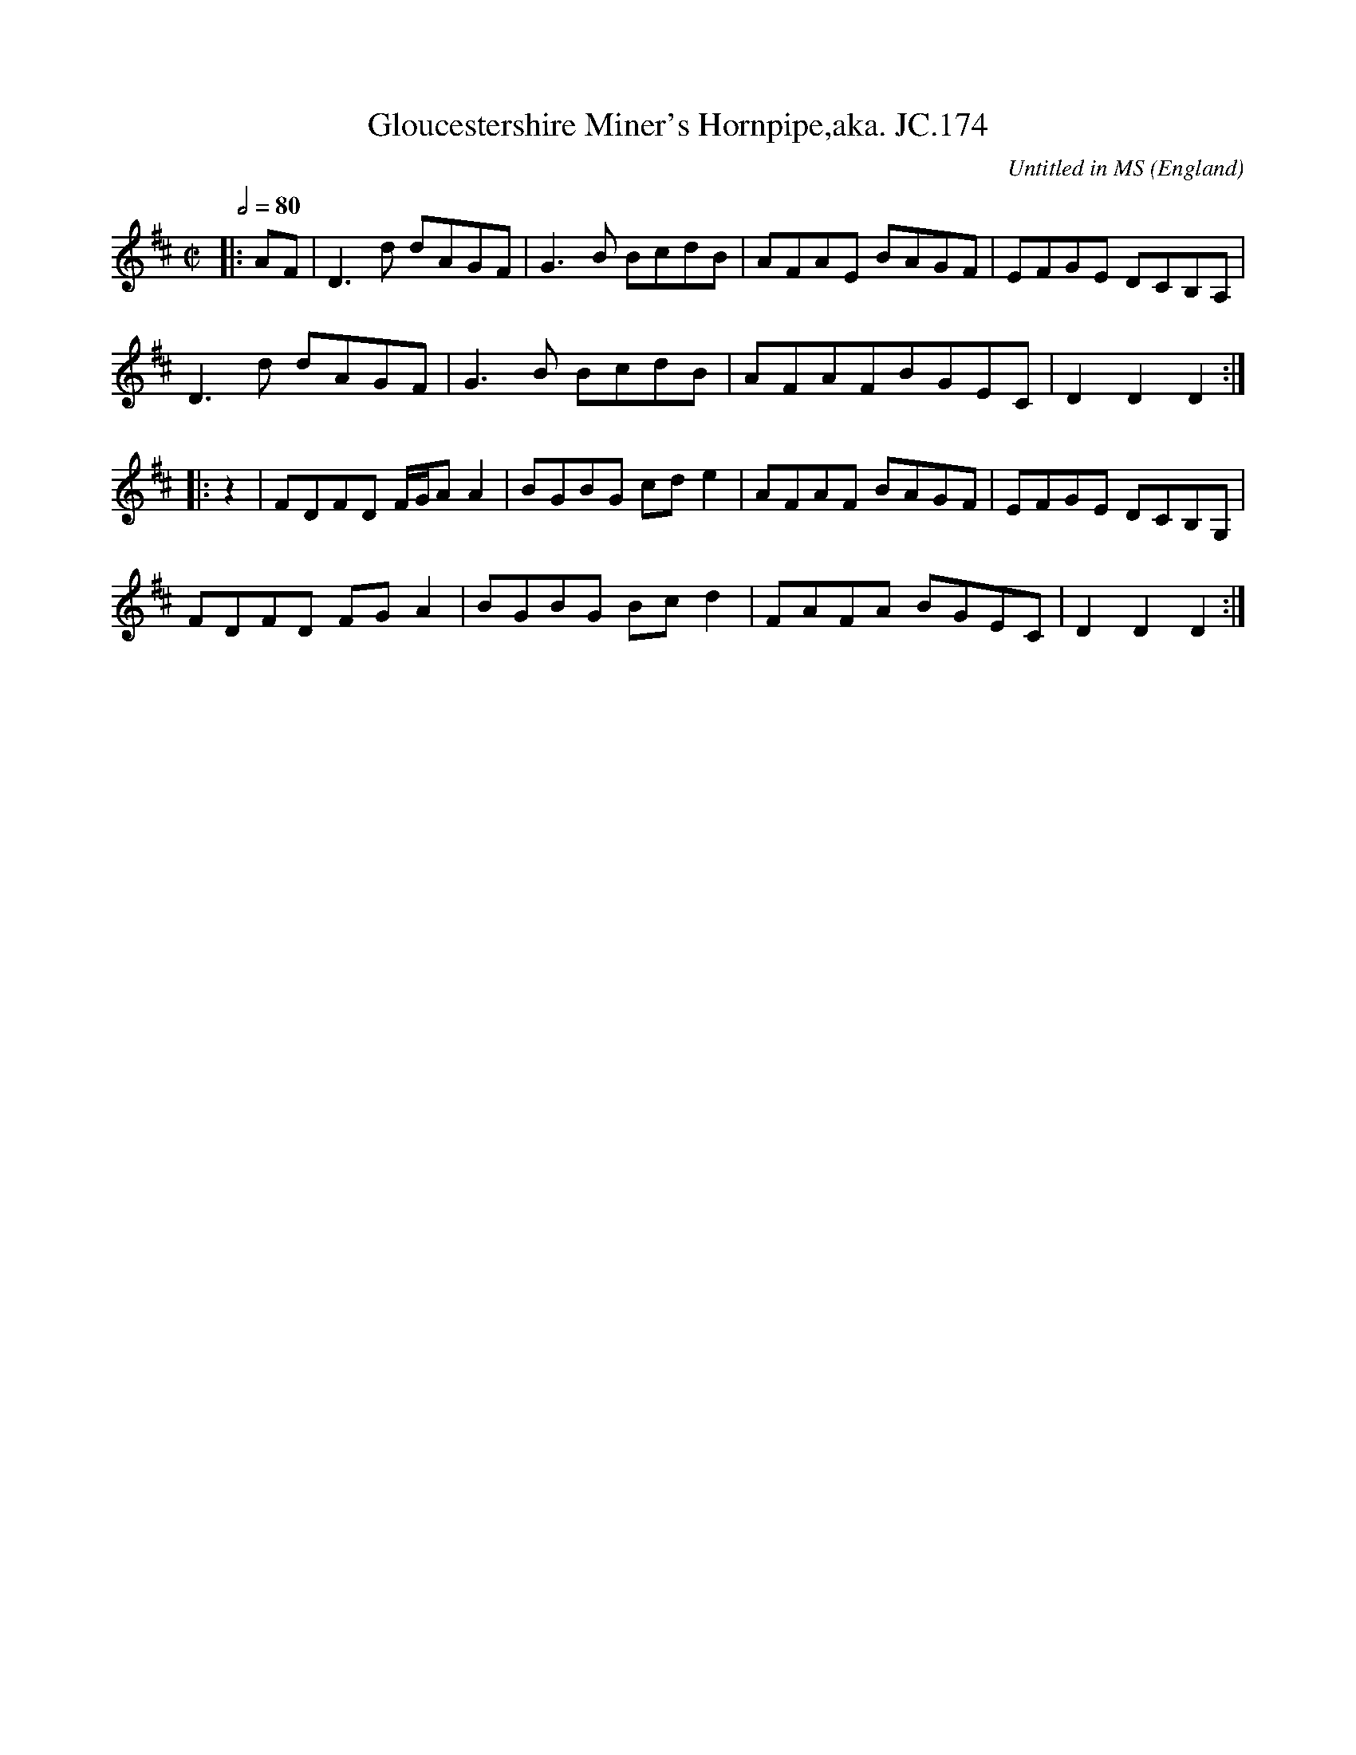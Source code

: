 X:1
T:Gloucestershire Miner's Hornpipe,aka. JC.174
R:Hornpipe
C:Untitled in MS
S:John Clare,Poet,Helpstone (1793-1864)
O:England
A:Northamptonshire
Z:vmp.P. Headford
M:C|
L:1/8
Q:2/4=80
K:D
|:AF|D3d dAGF|G3B BcdB|AFAE BAGF|EFGE DCB,A,|
D3d dAGF|G3B BcdB|AFAFBGEC|D2D2D2:|]
|:z2|FDFD F/G/AA2|BGBG cde2|AFAF BAGF|EFGE DCB,G,|
FDFD FGA2|BGBG Bcd2|FAFA BGEC|D2D2D2:|]
